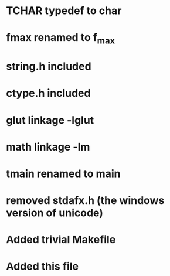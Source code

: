 * TCHAR typedef to char
* fmax renamed to f_max
* string.h included
* ctype.h included
* glut linkage -lglut
* math linkage -lm
* tmain renamed to main
* removed stdafx.h (the windows version of unicode)
* Added trivial Makefile
* Added this file
